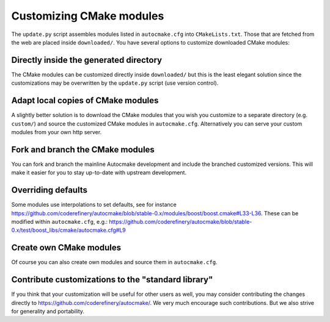 

Customizing CMake modules
=========================

The ``update.py`` script assembles modules listed in ``autocmake.cfg`` into
``CMakeLists.txt``. Those that are fetched from the web are placed inside
``downloaded/``.  You have several options to customize downloaded CMake
modules:


Directly inside the generated directory
---------------------------------------

The CMake modules can be customized directly inside ``downloaded/`` but this is
the least elegant solution since the customizations may be overwritten by the
``update.py`` script (use version control).


Adapt local copies of CMake modules
-----------------------------------

A slightly better solution is to download the CMake modules that you wish you customize
to a separate directory (e.g. ``custom/``) and source the customized CMake
modules in ``autocmake.cfg``. Alternatively you can serve your custom modules
from your own http server.


Fork and branch the CMake modules
---------------------------------

You can fork and branch the mainline Autocmake development and include
the branched customized versions. This will make it easier for you
to stay up-to-date with upstream development.


Overriding defaults
-------------------

Some modules use interpolations to set defaults, see for instance
https://github.com/coderefinery/autocmake/blob/stable-0.x/modules/boost/boost.cmake#L33-L36.
These can be modified within ``autocmake.cfg``, e.g.:
https://github.com/coderefinery/autocmake/blob/stable-0.x/test/boost_libs/cmake/autocmake.cfg#L9


Create own CMake modules
------------------------

Of course you can also create own modules and source them in ``autocmake.cfg``.


Contribute customizations to the "standard library"
---------------------------------------------------

If you think that your customization will be useful for other users as well,
you may consider contributing the changes directly to
https://github.com/coderefinery/autocmake/. We very much encourage such
contributions. But we also strive for generality and portability.
